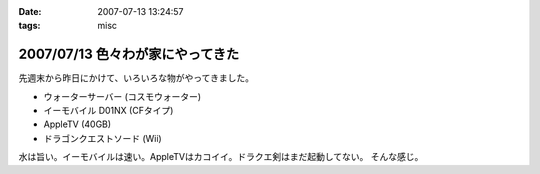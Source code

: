 :date: 2007-07-13 13:24:57
:tags: misc

=================================
2007/07/13 色々わが家にやってきた
=================================

先週末から昨日にかけて、いろいろな物がやってきました。

- ウォーターサーバー (コスモウォーター)
- イーモバイル D01NX (CFタイプ)
- AppleTV (40GB)
- ドラゴンクエストソード (Wii)

水は旨い。イーモバイルは速い。AppleTVはカコイイ。ドラクエ剣はまだ起動してない。
そんな感じ。


.. :extend type: text/html
.. :extend:

